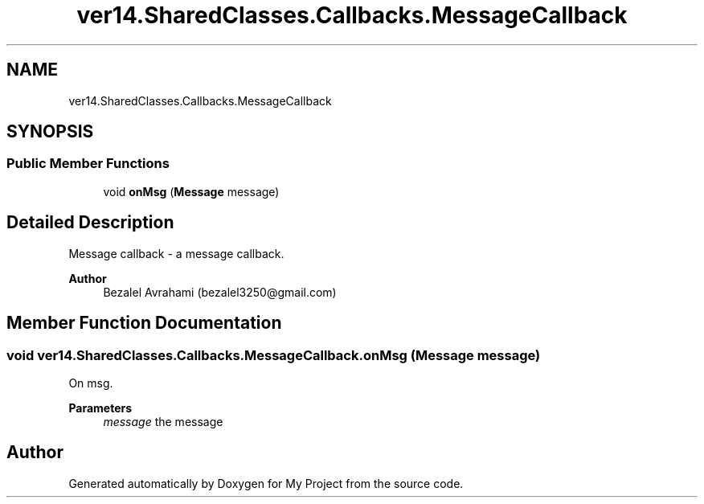 .TH "ver14.SharedClasses.Callbacks.MessageCallback" 3 "Sun Apr 24 2022" "My Project" \" -*- nroff -*-
.ad l
.nh
.SH NAME
ver14.SharedClasses.Callbacks.MessageCallback
.SH SYNOPSIS
.br
.PP
.SS "Public Member Functions"

.in +1c
.ti -1c
.RI "void \fBonMsg\fP (\fBMessage\fP message)"
.br
.in -1c
.SH "Detailed Description"
.PP 
Message callback - a message callback\&.
.PP
\fBAuthor\fP
.RS 4
Bezalel Avrahami (bezalel3250@gmail.com) 
.RE
.PP

.SH "Member Function Documentation"
.PP 
.SS "void ver14\&.SharedClasses\&.Callbacks\&.MessageCallback\&.onMsg (\fBMessage\fP message)"
On msg\&.
.PP
\fBParameters\fP
.RS 4
\fImessage\fP the message 
.RE
.PP


.SH "Author"
.PP 
Generated automatically by Doxygen for My Project from the source code\&.
